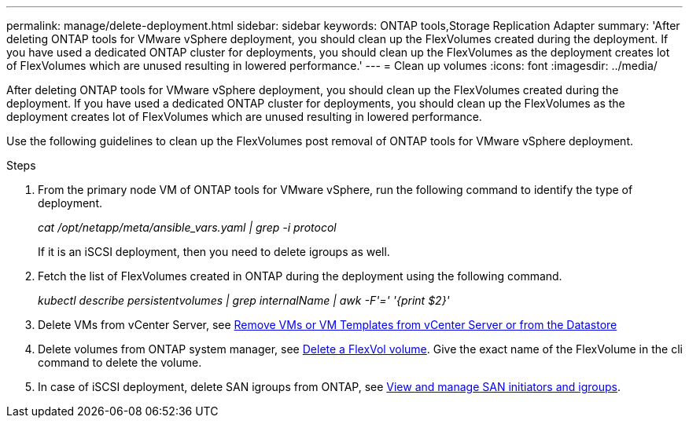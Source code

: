 ---
permalink: manage/delete-deployment.html
sidebar: sidebar
keywords: ONTAP tools,Storage Replication Adapter
summary: 'After deleting ONTAP tools for VMware vSphere deployment, you should clean up the FlexVolumes created during the deployment. If you have used a dedicated ONTAP cluster for deployments, you should clean up the FlexVolumes as the deployment creates lot of FlexVolumes which are unused resulting in lowered performance.'
---
= Clean up volumes
:icons: font
:imagesdir: ../media/

[.lead]
After deleting ONTAP tools for VMware vSphere deployment, you should clean up the FlexVolumes created during the deployment. If you have used a dedicated ONTAP cluster for deployments, you should clean up the FlexVolumes as the deployment creates lot of FlexVolumes which are unused resulting in lowered performance.

Use the following guidelines to clean up the FlexVolumes post removal of ONTAP tools for VMware vSphere deployment.

.Steps

. From the primary node VM of ONTAP tools for VMware vSphere, run the following command to identify the type of deployment. 
+
_cat /opt/netapp/meta/ansible_vars.yaml | grep -i protocol_
+
If it is an iSCSI deployment, then you need to delete igroups as well. 
. Fetch the list of FlexVolumes created in ONTAP during the deployment using the following command.
+
_kubectl describe persistentvolumes | grep internalName | awk -F'=' '{print $2}'_
. Delete VMs from vCenter Server, see https://docs.vmware.com/en/VMware-vSphere/7.0/com.vmware.vsphere.vm_admin.doc/GUID-27E53D26-F13F-4F94-8866-9C6CFA40471C.html[Remove VMs or VM Templates from vCenter Server or from the Datastore]
. Delete volumes from ONTAP system manager, see https://docs.netapp.com/us-en/ontap/volumes/delete-flexvol-task.html[Delete a FlexVol volume]. Give the exact name of the FlexVolume in the cli command to delete the volume.
. In case of iSCSI deployment, delete SAN igroups from ONTAP, see https://docs.netapp.com/us-en/ontap/san-admin/manage-san-initiators-task.html[View and manage SAN initiators and igroups].


